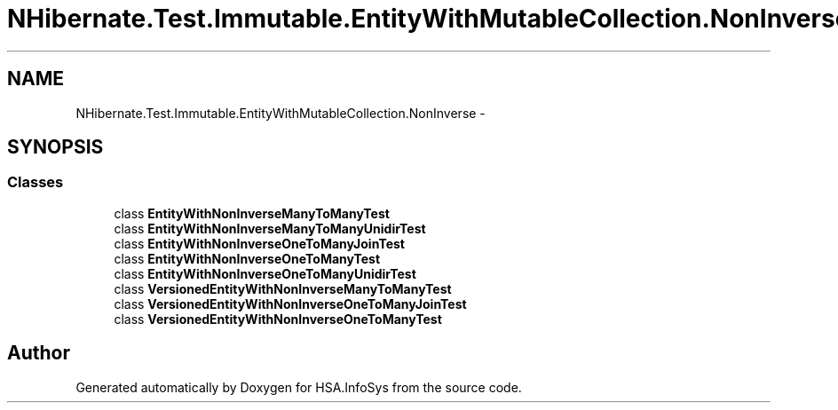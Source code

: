 .TH "NHibernate.Test.Immutable.EntityWithMutableCollection.NonInverse" 3 "Fri Jul 5 2013" "Version 1.0" "HSA.InfoSys" \" -*- nroff -*-
.ad l
.nh
.SH NAME
NHibernate.Test.Immutable.EntityWithMutableCollection.NonInverse \- 
.SH SYNOPSIS
.br
.PP
.SS "Classes"

.in +1c
.ti -1c
.RI "class \fBEntityWithNonInverseManyToManyTest\fP"
.br
.ti -1c
.RI "class \fBEntityWithNonInverseManyToManyUnidirTest\fP"
.br
.ti -1c
.RI "class \fBEntityWithNonInverseOneToManyJoinTest\fP"
.br
.ti -1c
.RI "class \fBEntityWithNonInverseOneToManyTest\fP"
.br
.ti -1c
.RI "class \fBEntityWithNonInverseOneToManyUnidirTest\fP"
.br
.ti -1c
.RI "class \fBVersionedEntityWithNonInverseManyToManyTest\fP"
.br
.ti -1c
.RI "class \fBVersionedEntityWithNonInverseOneToManyJoinTest\fP"
.br
.ti -1c
.RI "class \fBVersionedEntityWithNonInverseOneToManyTest\fP"
.br
.in -1c
.SH "Author"
.PP 
Generated automatically by Doxygen for HSA\&.InfoSys from the source code\&.
